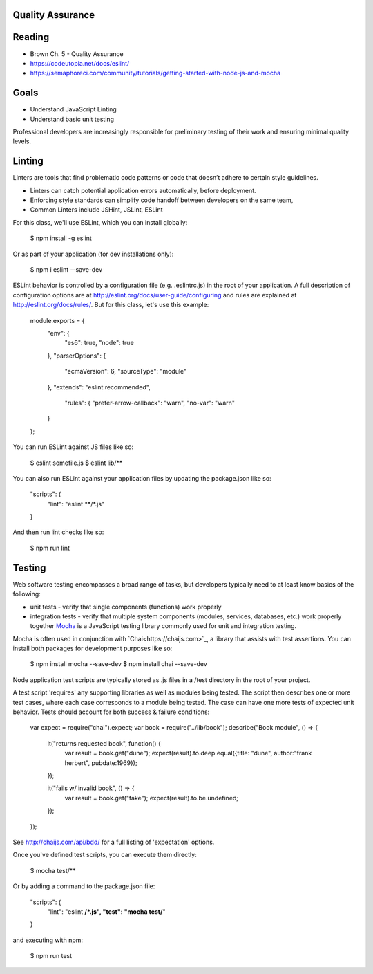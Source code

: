 Quality Assurance
====

Reading
====

- Brown Ch. 5 - Quality Assurance
- https://codeutopia.net/docs/eslint/  
- https://semaphoreci.com/community/tutorials/getting-started-with-node-js-and-mocha 

Goals
====

- Understand JavaScript Linting
- Understand basic unit testing

Professional developers are increasingly responsible for preliminary testing of their work and ensuring minimal quality levels.

Linting
====

Linters are tools that find problematic code patterns or code that doesn’t adhere to certain style guidelines.

- Linters can catch potential application errors automatically, before deployment.
- Enforcing style standards can simplify code handoff between developers on the same team,
- Common Linters include JSHint, JSLint, ESLint
 

For this class, we'll use ESLint, which you can install globally: 

 $ npm install -g eslint

Or as part of your application (for dev installations only):

 $ npm i eslint --save-dev

ESLint behavior is controlled by a configuration file (e.g. .eslintrc.js) in the root of your application. A full description of configuration options are at http://eslint.org/docs/user-guide/configuring and rules are explained at http://eslint.org/docs/rules/. But for this class, let's use this example:

 module.exports = {
  "env": {
    "es6": true,
    "node": true
  },
  "parserOptions": {
    "ecmaVersion": 6,
    "sourceType": "module"
  },
  "extends": "eslint:recommended",
    "rules": {
    "prefer-arrow-callback": "warn",
    "no-var": "warn"
  }
 };

You can run ESLint against JS files like so:

 $ eslint somefile.js
 $ eslint lib/**

You can also run ESLint against your application files by updating the package.json like so:

 "scripts": {
     "lint": "eslint **/*.js" 
 } 

And then run lint checks like so:

 $ npm run lint

Testing
====

Web software testing encompasses a broad range of tasks, but developers typically need to at least know basics of the following:

- unit tests - verify that single components (functions) work properly
- integration tests - verify that multiple system components (modules, services, databases, etc.) work properly together `Mocha <https://mocha.org>`_ is a JavaScript testing library commonly used for unit and integration testing.

Mocha is often used in conjunction with `Chai<https://chaijs.com>`_, a library that assists with test assertions. You can install both packages for development purposes like so:

 $ npm install mocha --save-dev
 $ npm install chai --save-dev

Node application test scripts are typically stored as .js files in a /test directory in the root of your project.

A test script 'requires' any supporting libraries as well as modules being tested. The script then describes one or more test cases, where each case corresponds to a module being tested. The case can have one more tests of expected unit behavior. Tests should account for both success & failure conditions:

 var expect = require("chai").expect;
 var book = require("../lib/book");
 describe("Book module", () => {
  it("returns requested book", function() {
    var result = book.get("dune");
    expect(result).to.deep.equal({title: "dune", author:"frank herbert", pubdate:1969});
  });
  
  it("fails w/ invalid book", () => {
    var result = book.get("fake");
    expect(result).to.be.undefined;
  });
 });

See http://chaijs.com/api/bdd/ for a full listing of 'expectation' options.

Once you've defined test scripts, you can execute them directly: 

 $ mocha test/**

Or by adding a command to the package.json file:

 "scripts": {
     "lint": "eslint **/*.js",
     "test": "mocha test/**"
 } 

and executing with npm:

 $ npm run test
